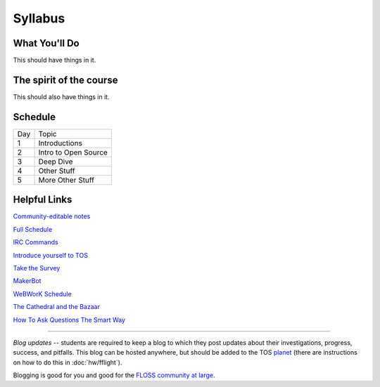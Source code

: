 Syllabus
========


What You'll Do
--------------

This should have things in it.

The spirit of the course
------------------------

This should also have things in it.

Schedule
--------

+---+----------------------------+
|Day|Topic                       |
+---+----------------------------+
|1  | Introductions              |
+---+----------------------------+
|2  | Intro to Open Source       |
+---+----------------------------+
|3  | Deep Dive                  |
+---+----------------------------+
|4  | Other Stuff                |
+---+----------------------------+
|5  | More Other Stuff           |
+---+----------------------------+

Helpful Links
-------------

`Community-editable notes <http://etherpad.osuosl.org/lcJSXfjBuF>`_

`Full Schedule <https://docs.google.com/document/d/1Dp0s_sh2Ba-UNVf7vRLCLO10MXmP1rvhEBWiXj8FWbE/edit>`_

`IRC Commands <http://en.wikipedia.org/wiki/IRC_commands>`_

`Introduce yourself to TOS <http://teachingopensource.org/index.php/RIT/Wiki_introduction>`_

`Take the Survey <https://clipboard.rit.edu/take.cfm?sid=76B5A38F>`_

`MakerBot <http://www.makerbot.com/>`_

`WeBWorK Schedule <https://docs.google.com/document/d/16DYhLvzmbe4sfDgtWgUhapuU6i29vdgAF31SmeqRUf4/edit?pli=1>`_

`The Cathedral and the Bazaar <http://www.catb.org/esr/writings/homesteading/cathedral-bazaar/>`_

`How To Ask Questions The Smart Way <http://www.catb.org/~esr/faqs/smart-questions.html>`_

----

*Blog updates* -- students are required to keep a blog to which they post updates
about their investigations, progress, success, and pitfalls.  This blog can be
hosted anywhere, but should be added to the TOS `planet
<http://planet.teachingopensource.org/>`_ (there are instructions on how to do this
in :doc:`hw/fflight`).

Blogging is good for you and good for the `FLOSS community at large
<http://xkcd.com/979/>`_.
